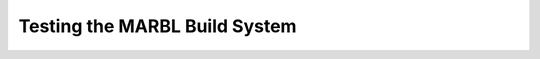 .. _build_tests:

==============================
Testing the MARBL Build System
==============================
